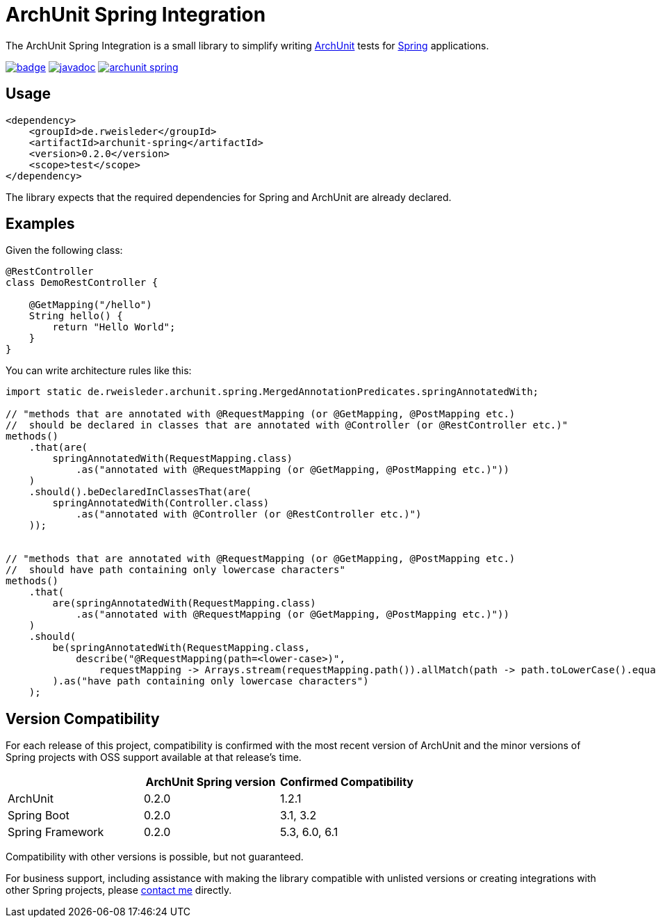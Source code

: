 = ArchUnit Spring Integration

The ArchUnit Spring Integration is a small library to simplify writing https://github.com/TNG/ArchUnit[ArchUnit] tests for https://spring.io/projects[Spring] applications.

image:https://maven-badges.herokuapp.com/maven-central/de.rweisleder/archunit-spring/badge.svg[link="https://central.sonatype.com/artifact/de.rweisleder/archunit-spring", title="Maven Central"]
image:https://javadoc.io/badge2/de.rweisleder/archunit-spring/javadoc.svg[link="https://javadoc.io/doc/de.rweisleder/archunit-spring", title="Javadoc"]
image:https://img.shields.io/github/license/rweisleder/archunit-spring.svg[link="https://github.com/rweisleder/archunit-spring/blob/main/LICENSE", title="License"]

== Usage

[source,xml]
----
<dependency>
    <groupId>de.rweisleder</groupId>
    <artifactId>archunit-spring</artifactId>
    <version>0.2.0</version>
    <scope>test</scope>
</dependency>
----

The library expects that the required dependencies for Spring and ArchUnit are already declared.

== Examples

Given the following class:
[source,java]
----
@RestController
class DemoRestController {

    @GetMapping("/hello")
    String hello() {
        return "Hello World";
    }
}
----

You can write architecture rules like this:

[source,java]
----
import static de.rweisleder.archunit.spring.MergedAnnotationPredicates.springAnnotatedWith;

// "methods that are annotated with @RequestMapping (or @GetMapping, @PostMapping etc.)
//  should be declared in classes that are annotated with @Controller (or @RestController etc.)"
methods()
    .that(are(
        springAnnotatedWith(RequestMapping.class)
            .as("annotated with @RequestMapping (or @GetMapping, @PostMapping etc.)"))
    )
    .should().beDeclaredInClassesThat(are(
        springAnnotatedWith(Controller.class)
            .as("annotated with @Controller (or @RestController etc.)")
    ));


// "methods that are annotated with @RequestMapping (or @GetMapping, @PostMapping etc.)
//  should have path containing only lowercase characters"
methods()
    .that(
        are(springAnnotatedWith(RequestMapping.class)
            .as("annotated with @RequestMapping (or @GetMapping, @PostMapping etc.)"))
    )
    .should(
        be(springAnnotatedWith(RequestMapping.class,
            describe("@RequestMapping(path=<lower-case>)",
                requestMapping -> Arrays.stream(requestMapping.path()).allMatch(path -> path.toLowerCase().equals(path))))
        ).as("have path containing only lowercase characters")
    );
----

== Version Compatibility

For each release of this project, compatibility is confirmed with the most recent version of ArchUnit and the minor versions of Spring projects with OSS support available at that release's time.

[cols="1,1,1"]
|===
| | ArchUnit Spring version | Confirmed Compatibility

.1+| ArchUnit
| 0.2.0 | 1.2.1

.1+| Spring Boot
| 0.2.0 | 3.1, 3.2

.1+| Spring Framework
| 0.2.0 | 5.3, 6.0, 6.1
|===

Compatibility with other versions is possible, but not guaranteed.

For business support, including assistance with making the library compatible with unlisted versions or creating integrations with other Spring projects, please mailto:roland@rweisleder.de[contact me] directly.
